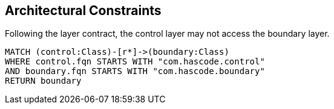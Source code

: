 [[default]]
.A collection of architectural constraints.
[role=group,severity=blocker,includesConstraints="myrules:LayerAccessConstraint"]
== Architectural Constraints

[[myrules:LayerAccessConstraint]]
.Following the layer contract, the control layer may not access the boundary layer.
[source,cypher,role=constraint,severity=blocker]
----
MATCH (control:Class)-[r*]->(boundary:Class)
WHERE control.fqn STARTS WITH "com.hascode.control"
AND boundary.fqn STARTS WITH "com.hascode.boundary"
RETURN boundary
----